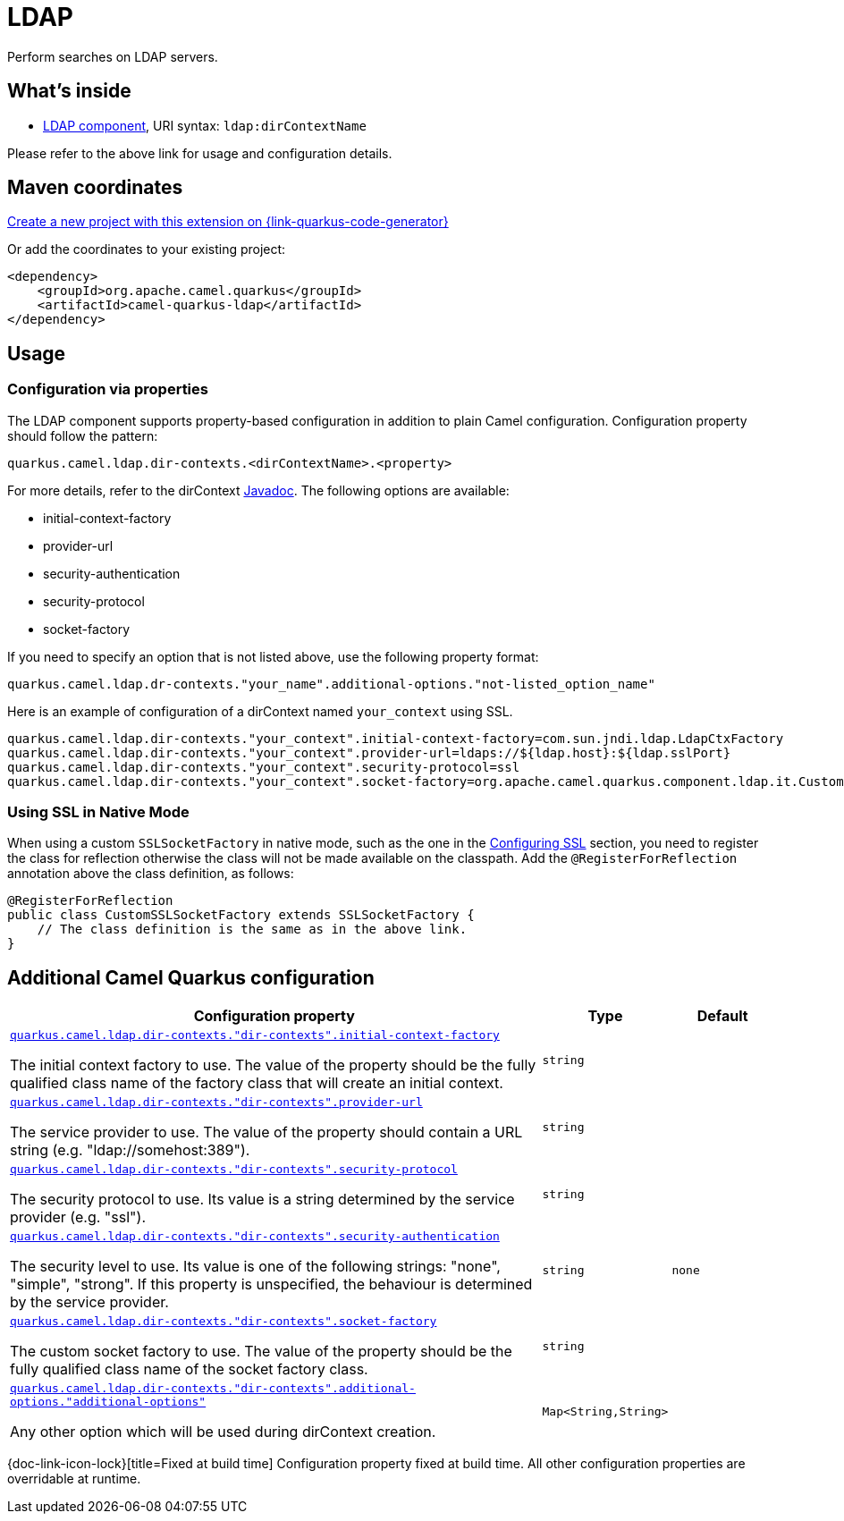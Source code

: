 // Do not edit directly!
// This file was generated by camel-quarkus-maven-plugin:update-extension-doc-page
[id="extensions-ldap"]
= LDAP
:linkattrs:
:cq-artifact-id: camel-quarkus-ldap
:cq-native-supported: true
:cq-status: Stable
:cq-status-deprecation: Stable
:cq-description: Perform searches on LDAP servers.
:cq-deprecated: false
:cq-jvm-since: 1.1.0
:cq-native-since: 3.2.0

ifeval::[{doc-show-badges} == true]
[.badges]
[.badge-key]##JVM since##[.badge-supported]##1.1.0## [.badge-key]##Native since##[.badge-supported]##3.2.0##
endif::[]

Perform searches on LDAP servers.

[id="extensions-ldap-whats-inside"]
== What's inside

* xref:{cq-camel-components}::ldap-component.adoc[LDAP component], URI syntax: `ldap:dirContextName`

Please refer to the above link for usage and configuration details.

[id="extensions-ldap-maven-coordinates"]
== Maven coordinates

https://{link-quarkus-code-generator}/?extension-search=camel-quarkus-ldap[Create a new project with this extension on {link-quarkus-code-generator}, window="_blank"]

Or add the coordinates to your existing project:

[source,xml]
----
<dependency>
    <groupId>org.apache.camel.quarkus</groupId>
    <artifactId>camel-quarkus-ldap</artifactId>
</dependency>
----
ifeval::[{doc-show-user-guide-link} == true]
Check the xref:user-guide/index.adoc[User guide] for more information about writing Camel Quarkus applications.
endif::[]

[id="extensions-ldap-usage"]
== Usage
[id="extensions-ldap-usage-configuration-via-properties"]
=== Configuration via properties

The LDAP component supports property-based configuration in addition to plain Camel configuration.
Configuration property should follow the pattern:

[source,properties]
----
quarkus.camel.ldap.dir-contexts.<dirContextName>.<property>
----

For more details, refer to the dirContext https://docs.oracle.com/en/java/javase/17/docs/api/java.naming/javax/naming/directory/DirContext.html[Javadoc].
The following options are available:

* initial-context-factory
* provider-url
* security-authentication
* security-protocol
* socket-factory

If you need to specify an option that is not listed above, use the following property format:

[source,properties]
----
quarkus.camel.ldap.dr-contexts."your_name".additional-options."not-listed_option_name"
----

Here is an example of configuration of a dirContext named `your_context` using SSL.

[source,properties]
----
quarkus.camel.ldap.dir-contexts."your_context".initial-context-factory=com.sun.jndi.ldap.LdapCtxFactory
quarkus.camel.ldap.dir-contexts."your_context".provider-url=ldaps://${ldap.host}:${ldap.sslPort}
quarkus.camel.ldap.dir-contexts."your_context".security-protocol=ssl
quarkus.camel.ldap.dir-contexts."your_context".socket-factory=org.apache.camel.quarkus.component.ldap.it.CustomSSLSocketFactory
----

[id="extensions-ldap-usage-using-ssl-in-native-mode"]
=== Using SSL in Native Mode

When using a custom `SSLSocketFactory` in native mode, such as the one in the xref:{cq-camel-components}::ldap-component.adoc#_configuring_ssl[Configuring SSL] section, you need to register the class for reflection otherwise the class will not be made available on the classpath. Add the `@RegisterForReflection` annotation above the class definition, as follows:

[source,java]
----
@RegisterForReflection
public class CustomSSLSocketFactory extends SSLSocketFactory {
    // The class definition is the same as in the above link. 
}
----


[id="extensions-ldap-additional-camel-quarkus-configuration"]
== Additional Camel Quarkus configuration

[width="100%",cols="80,5,15",options="header"]
|===
| Configuration property | Type | Default


a| [[quarkus-camel-ldap-dir-contexts-dir-contexts-initial-context-factory]]`link:#quarkus-camel-ldap-dir-contexts-dir-contexts-initial-context-factory[quarkus.camel.ldap.dir-contexts."dir-contexts".initial-context-factory]`

The initial context factory to use. The value of the property should be the fully qualified class name
of the factory class that will create an initial context.
| `string`
| 

a| [[quarkus-camel-ldap-dir-contexts-dir-contexts-provider-url]]`link:#quarkus-camel-ldap-dir-contexts-dir-contexts-provider-url[quarkus.camel.ldap.dir-contexts."dir-contexts".provider-url]`

The service provider
to use. The value of the property should contain a URL string
(e.g. "ldap://somehost:389").
| `string`
| 

a| [[quarkus-camel-ldap-dir-contexts-dir-contexts-security-protocol]]`link:#quarkus-camel-ldap-dir-contexts-dir-contexts-security-protocol[quarkus.camel.ldap.dir-contexts."dir-contexts".security-protocol]`

The security protocol to use.
Its value is a string determined by the service provider
(e.g. "ssl").
| `string`
| 

a| [[quarkus-camel-ldap-dir-contexts-dir-contexts-security-authentication]]`link:#quarkus-camel-ldap-dir-contexts-dir-contexts-security-authentication[quarkus.camel.ldap.dir-contexts."dir-contexts".security-authentication]`

The security level to use.
Its value is one of the following strings:
"none", "simple", "strong".
If this property is unspecified,
the behaviour is determined by the service provider.
| `string`
| `none`

a| [[quarkus-camel-ldap-dir-contexts-dir-contexts-socket-factory]]`link:#quarkus-camel-ldap-dir-contexts-dir-contexts-socket-factory[quarkus.camel.ldap.dir-contexts."dir-contexts".socket-factory]`

The custom socket factory to use. The value of the property should be the fully qualified class name
of the socket factory class.
| `string`
| 

a| [[quarkus-camel-ldap-dir-contexts-dir-contexts-additional-options-additional-options]]`link:#quarkus-camel-ldap-dir-contexts-dir-contexts-additional-options-additional-options[quarkus.camel.ldap.dir-contexts."dir-contexts".additional-options."additional-options"]`

Any other option which will be used during dirContext creation.
| `Map<String,String>`
| 
|===

[.configuration-legend]
{doc-link-icon-lock}[title=Fixed at build time] Configuration property fixed at build time. All other configuration properties are overridable at runtime.

